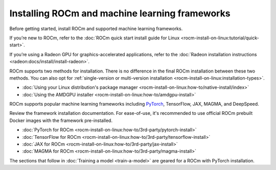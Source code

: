 .. meta::
   :description: How to use ROCm for AI
   :keywords: ROCm, AI, LLM, train, fine-tune, FSDP, DeepSpeed, LLaMA, tutorial

.. _rocm-for-ai-install:

***********************************************
Installing ROCm and machine learning frameworks
***********************************************

Before getting started, install ROCm and supported machine learning frameworks.

.. grid:: 1

   .. grid-item-card:: Pre-install

      Each release of ROCm supports specific hardware and software configurations. Before installing, consult the
      :doc:`System requirements <rocm-install-on-linux:reference/system-requirements>` and
      :doc:`Installation prerequisites <rocm-install-on-linux:how-to/prerequisites>` guides.

If you’re new to ROCm, refer to the :doc:`ROCm quick start install guide for Linux
<rocm-install-on-linux:tutorial/quick-start>`.

If you’re using a Radeon GPU for graphics-accelerated applications, refer to the
:doc:`Radeon installation instructions <radeon:docs/install/install-radeon>`.

ROCm supports two methods for installation. There is no difference in the final ROCm installation between these two
methods. You can also opt for :ref:`single-version or multi-version installation
<rocm-install-on-linux:installation-types>`.

*  :doc:`Using your Linux distribution's package manager <rocm-install-on-linux:how-to/native-install/index>`

*  :doc:`Using the AMDGPU installer <rocm-install-on-linux:how-to/amdgpu-install>`

.. grid:: 1

   .. grid-item-card:: Post-install

      Follow the :doc:`post-installation instructions <rocm-install-on-linux:how-to/native-install/post-install>` to
      configure your system linker, PATH, and verify the installation.

      If you encounter any issues during installation, refer to the
      :doc:`Installation troubleshooting <rocm-install-on-linux:how-to/native-install/install-faq>` guide.

ROCm supports popular machine learning frameworks including `PyTorch
<https://pytorch.org/blog/pytorch-for-amd-rocm-platform-now-available-as-python-package>`_, TensorFlow, JAX, MAGMA, and
DeepSpeed.

Review the framework installation documentation. For ease-of-use, it's recommended to use official ROCm prebuilt Docker
images with the framework pre-installed.

* :doc:`PyTorch for ROCm <rocm-install-on-linux:how-to/3rd-party/pytorch-install>`
* :doc:`TensorFlow for ROCm <rocm-install-on-linux:how-to/3rd-party/tensorflow-install>`
* :doc:`JAX for ROCm <rocm-install-on-linux:how-to/3rd-party/jax-install>`
* :doc:`MAGMA for ROCm <rocm-install-on-linux:how-to/3rd-party/magma-install>`

The sections that follow in :doc:`Training a model <train-a-model>` are geared for a ROCm with PyTorch installation.
